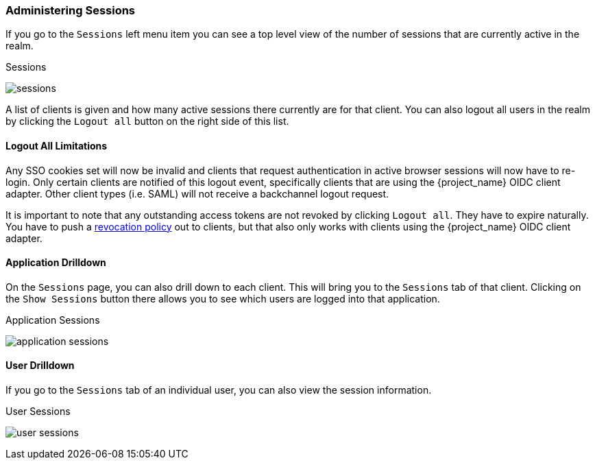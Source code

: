 
=== Administering Sessions

If you go to the `Sessions` left menu item you can see a top level view of the number of sessions that are currently active in the realm.

.Sessions
image:{project_images}/sessions.png[]

A list of clients is given and how many active sessions there currently are for that client. You can also logout all
users in the realm by clicking the `Logout all` button on the right side of this list.

==== Logout All Limitations

Any SSO cookies set will now be invalid and clients that request authentication in active browser sessions will now have to
re-login.  Only certain clients are notified of this logout event, specifically clients that are using the {project_name}
OIDC client adapter. Other client types (i.e. SAML) will not receive a backchannel logout request.

It is important to note that any outstanding access tokens are not revoked by clicking `Logout all`.  They have to
expire naturally.  You have to push a <<_revocation-policy, revocation policy>> out to
clients, but that also only works with clients using the {project_name} OIDC client adapter.

==== Application Drilldown

On the `Sessions` page, you can also drill down to each client. This will bring you to the `Sessions` tab of that client.
Clicking on the `Show Sessions` button there allows you to see which users are logged into that application.

.Application Sessions
image:{project_images}/application-sessions.png[]

==== User Drilldown

If you go to the `Sessions` tab of an individual user, you can also view the session information.

.User Sessions
image:{project_images}/user-sessions.png[]

